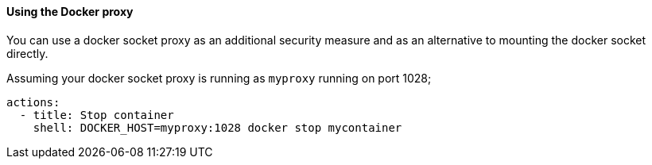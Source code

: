 [#action-container-proxy]
==== Using the Docker proxy

You can use a docker socket proxy as an additional security measure and as an alternative to mounting the docker socket directly. 

Assuming your docker socket proxy is running as `myproxy` running on port 1028;

[source,yaml]
----
actions:
  - title: Stop container
    shell: DOCKER_HOST=myproxy:1028 docker stop mycontainer
----

